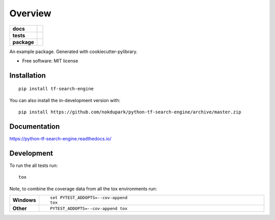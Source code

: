 ========
Overview
========

.. start-badges

.. list-table::
    :stub-columns: 1

    * - docs
      - |docs|
    * - tests
      - | |travis| |appveyor| |requires|
        | |codecov|
    * - package
      - | |version| |wheel| |supported-versions| |supported-implementations|
        | |commits-since|
.. |docs| image:: https://readthedocs.org/projects/python-tf-search-engine/badge/?style=flat
    :target: https://readthedocs.org/projects/python-tf-search-engine
    :alt: Documentation Status

.. |travis| image:: https://api.travis-ci.org/nokdupark/python-tf-search-engine.svg?branch=master
    :alt: Travis-CI Build Status
    :target: https://travis-ci.org/nokdupark/python-tf-search-engine

.. |appveyor| image:: https://ci.appveyor.com/api/projects/status/github/nokdupark/python-tf-search-engine?branch=master&svg=true
    :alt: AppVeyor Build Status
    :target: https://ci.appveyor.com/project/nokdupark/python-tf-search-engine

.. |requires| image:: https://requires.io/github/nokdupark/python-tf-search-engine/requirements.svg?branch=master
    :alt: Requirements Status
    :target: https://requires.io/github/nokdupark/python-tf-search-engine/requirements/?branch=master

.. |codecov| image:: https://codecov.io/gh/nokdupark/python-tf-search-engine/branch/master/graph/badge.svg?token=1TEJdfnygV
    :alt: Coverage Status
    :target: https://codecov.io/gh/nokdupark/python-tf-search-engine

.. |version| image:: https://img.shields.io/pypi/v/tf-search-engine.svg
    :alt: PyPI Package latest release
    :target: https://pypi.org/project/tf-search-engine

.. |wheel| image:: https://img.shields.io/pypi/wheel/tf-search-engine.svg
    :alt: PyPI Wheel
    :target: https://pypi.org/project/tf-search-engine

.. |supported-versions| image:: https://img.shields.io/pypi/pyversions/tf-search-engine.svg
    :alt: Supported versions
    :target: https://pypi.org/project/tf-search-engine

.. |supported-implementations| image:: https://img.shields.io/pypi/implementation/tf-search-engine.svg
    :alt: Supported implementations
    :target: https://pypi.org/project/tf-search-engine

.. |commits-since| image:: https://img.shields.io/github/commits-since/nokdupark/python-tf-search-engine/v0.0.0.svg
    :alt: Commits since latest release
    :target: https://github.com/nokdupark/python-tf-search-engine/compare/v0.0.0...master



.. end-badges

An example package. Generated with cookiecutter-pylibrary.

* Free software: MIT license

Installation
============

::

    pip install tf-search-engine

You can also install the in-development version with::

    pip install https://github.com/nokdupark/python-tf-search-engine/archive/master.zip


Documentation
=============


https://python-tf-search-engine.readthedocs.io/


Development
===========

To run the all tests run::

    tox

Note, to combine the coverage data from all the tox environments run:

.. list-table::
    :widths: 10 90
    :stub-columns: 1

    - - Windows
      - ::

            set PYTEST_ADDOPTS=--cov-append
            tox

    - - Other
      - ::

            PYTEST_ADDOPTS=--cov-append tox
